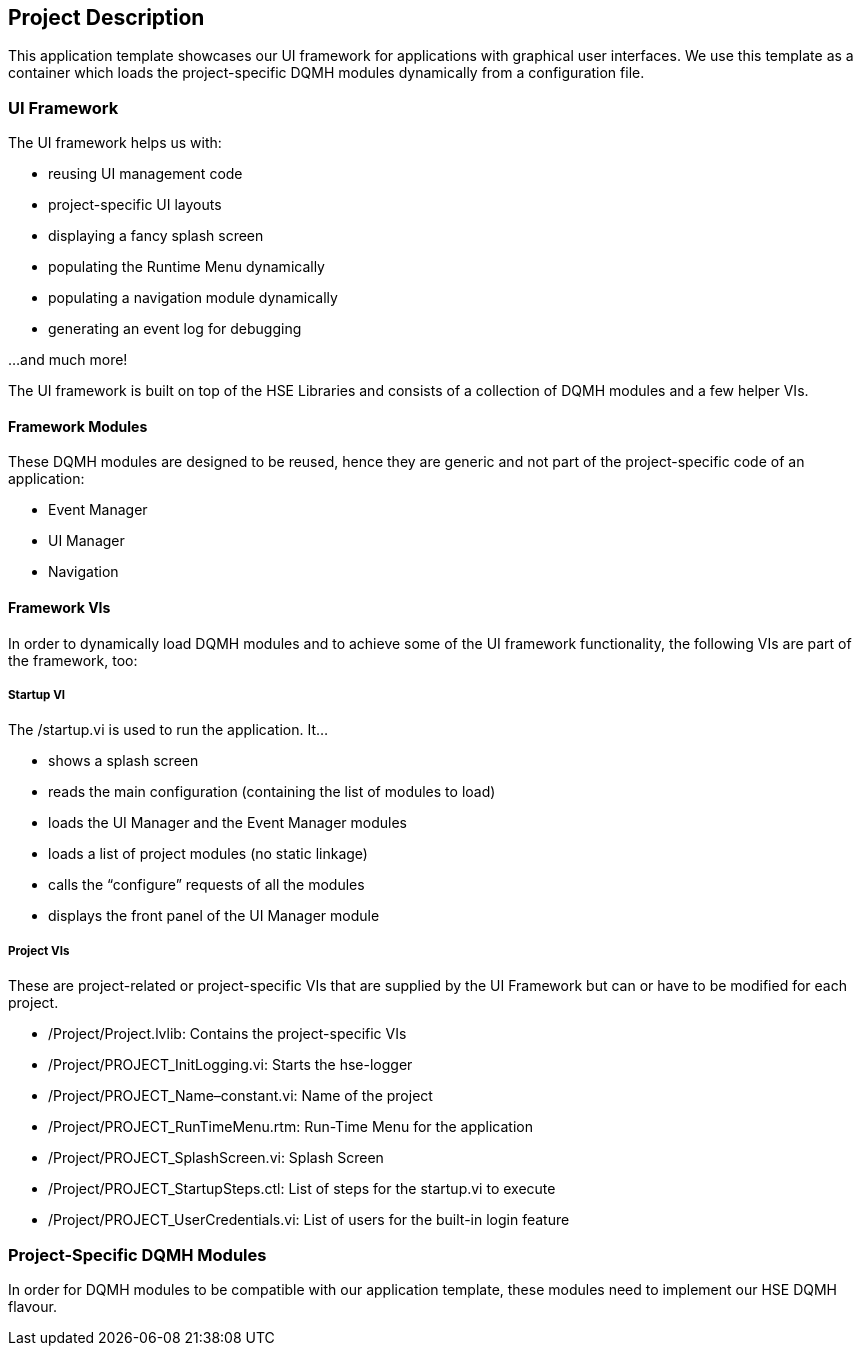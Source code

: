 == Project Description

This application template showcases our UI framework for applications with graphical user interfaces. We use this template as a container which loads the project-specific DQMH modules dynamically from a configuration file.

=== UI Framework

The UI framework helps us with:

* reusing UI management code
* project-specific UI layouts
* displaying a fancy splash screen
* populating the Runtime Menu dynamically
* populating a navigation module dynamically
* generating an event log for debugging

…and much more!

The UI framework is built on top of the HSE Libraries and consists of a collection of DQMH modules and a few helper VIs.

==== Framework Modules

These DQMH modules are designed to be reused, hence they are generic and not part of the project-specific code of an application:

* Event Manager
* UI Manager
* Navigation

==== Framework VIs

In order to dynamically load DQMH modules and to achieve some of the UI framework functionality, the following VIs are part of the framework, too:

===== Startup VI

The /startup.vi is used to run the application. It…

* shows a splash screen
* reads the main configuration (containing the list of modules to load)
* loads the UI Manager and the Event Manager modules
* loads a list of project modules (no static linkage)
* calls the “configure” requests of all the modules
* displays the front panel of the UI Manager module

===== Project VIs

These are project-related or project-specific VIs that are supplied by the UI Framework but can or have to be modified for each project.

* /Project/Project.lvlib: Contains the project-specific VIs
* /Project/PROJECT_InitLogging.vi: Starts the hse-logger
* /Project/PROJECT_Name–constant.vi: Name of the project
* /Project/PROJECT_RunTimeMenu.rtm: Run-Time Menu for the application
* /Project/PROJECT_SplashScreen.vi: Splash Screen
* /Project/PROJECT_StartupSteps.ctl: List of steps for the startup.vi to execute
* /Project/PROJECT_UserCredentials.vi: List of users for the built-in login feature

=== Project-Specific DQMH Modules

In order for DQMH modules to be compatible with our application template, these modules need to implement our HSE DQMH flavour.